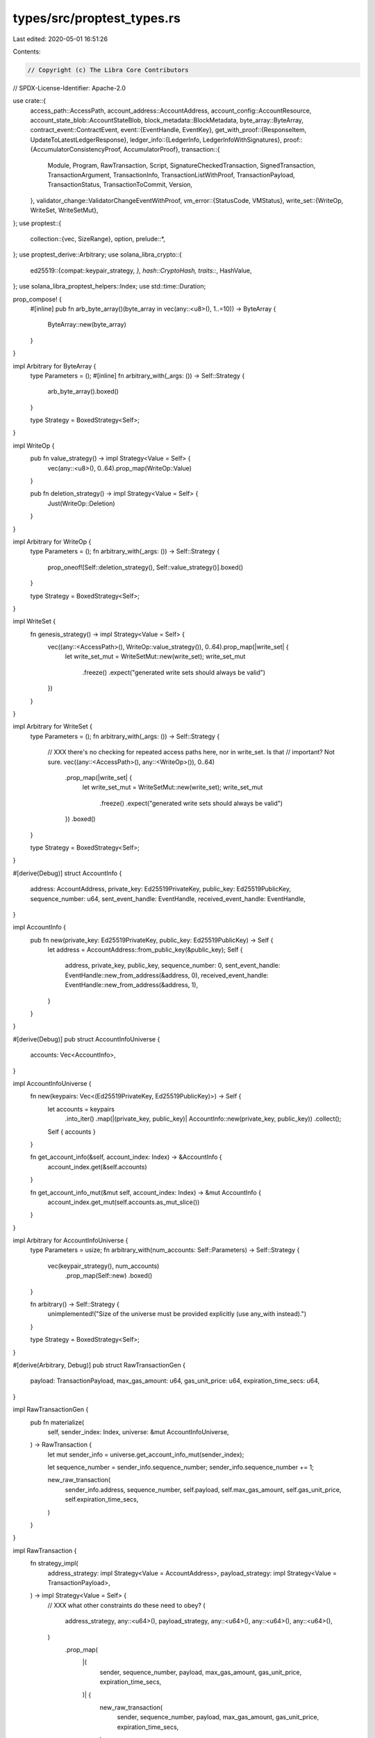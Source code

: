 types/src/proptest_types.rs
===========================

Last edited: 2020-05-01 16:51:26

Contents:

.. code-block:: rs

    // Copyright (c) The Libra Core Contributors
// SPDX-License-Identifier: Apache-2.0

use crate::{
    access_path::AccessPath,
    account_address::AccountAddress,
    account_config::AccountResource,
    account_state_blob::AccountStateBlob,
    block_metadata::BlockMetadata,
    byte_array::ByteArray,
    contract_event::ContractEvent,
    event::{EventHandle, EventKey},
    get_with_proof::{ResponseItem, UpdateToLatestLedgerResponse},
    ledger_info::{LedgerInfo, LedgerInfoWithSignatures},
    proof::{AccumulatorConsistencyProof, AccumulatorProof},
    transaction::{
        Module, Program, RawTransaction, Script, SignatureCheckedTransaction, SignedTransaction,
        TransactionArgument, TransactionInfo, TransactionListWithProof, TransactionPayload,
        TransactionStatus, TransactionToCommit, Version,
    },
    validator_change::ValidatorChangeEventWithProof,
    vm_error::{StatusCode, VMStatus},
    write_set::{WriteOp, WriteSet, WriteSetMut},
};
use proptest::{
    collection::{vec, SizeRange},
    option,
    prelude::*,
};
use proptest_derive::Arbitrary;
use solana_libra_crypto::{
    ed25519::{compat::keypair_strategy, *},
    hash::CryptoHash,
    traits::*,
    HashValue,
};
use solana_libra_proptest_helpers::Index;
use std::time::Duration;

prop_compose! {
    #[inline]
    pub fn arb_byte_array()(byte_array in vec(any::<u8>(), 1..=10)) -> ByteArray {
        ByteArray::new(byte_array)
    }
}

impl Arbitrary for ByteArray {
    type Parameters = ();
    #[inline]
    fn arbitrary_with(_args: ()) -> Self::Strategy {
        arb_byte_array().boxed()
    }

    type Strategy = BoxedStrategy<Self>;
}

impl WriteOp {
    pub fn value_strategy() -> impl Strategy<Value = Self> {
        vec(any::<u8>(), 0..64).prop_map(WriteOp::Value)
    }

    pub fn deletion_strategy() -> impl Strategy<Value = Self> {
        Just(WriteOp::Deletion)
    }
}

impl Arbitrary for WriteOp {
    type Parameters = ();
    fn arbitrary_with(_args: ()) -> Self::Strategy {
        prop_oneof![Self::deletion_strategy(), Self::value_strategy()].boxed()
    }

    type Strategy = BoxedStrategy<Self>;
}

impl WriteSet {
    fn genesis_strategy() -> impl Strategy<Value = Self> {
        vec((any::<AccessPath>(), WriteOp::value_strategy()), 0..64).prop_map(|write_set| {
            let write_set_mut = WriteSetMut::new(write_set);
            write_set_mut
                .freeze()
                .expect("generated write sets should always be valid")
        })
    }
}

impl Arbitrary for WriteSet {
    type Parameters = ();
    fn arbitrary_with(_args: ()) -> Self::Strategy {
        // XXX there's no checking for repeated access paths here, nor in write_set. Is that
        // important? Not sure.
        vec((any::<AccessPath>(), any::<WriteOp>()), 0..64)
            .prop_map(|write_set| {
                let write_set_mut = WriteSetMut::new(write_set);
                write_set_mut
                    .freeze()
                    .expect("generated write sets should always be valid")
            })
            .boxed()
    }

    type Strategy = BoxedStrategy<Self>;
}

#[derive(Debug)]
struct AccountInfo {
    address: AccountAddress,
    private_key: Ed25519PrivateKey,
    public_key: Ed25519PublicKey,
    sequence_number: u64,
    sent_event_handle: EventHandle,
    received_event_handle: EventHandle,
}

impl AccountInfo {
    pub fn new(private_key: Ed25519PrivateKey, public_key: Ed25519PublicKey) -> Self {
        let address = AccountAddress::from_public_key(&public_key);
        Self {
            address,
            private_key,
            public_key,
            sequence_number: 0,
            sent_event_handle: EventHandle::new_from_address(&address, 0),
            received_event_handle: EventHandle::new_from_address(&address, 1),
        }
    }
}

#[derive(Debug)]
pub struct AccountInfoUniverse {
    accounts: Vec<AccountInfo>,
}

impl AccountInfoUniverse {
    fn new(keypairs: Vec<(Ed25519PrivateKey, Ed25519PublicKey)>) -> Self {
        let accounts = keypairs
            .into_iter()
            .map(|(private_key, public_key)| AccountInfo::new(private_key, public_key))
            .collect();

        Self { accounts }
    }

    fn get_account_info(&self, account_index: Index) -> &AccountInfo {
        account_index.get(&self.accounts)
    }

    fn get_account_info_mut(&mut self, account_index: Index) -> &mut AccountInfo {
        account_index.get_mut(self.accounts.as_mut_slice())
    }
}

impl Arbitrary for AccountInfoUniverse {
    type Parameters = usize;
    fn arbitrary_with(num_accounts: Self::Parameters) -> Self::Strategy {
        vec(keypair_strategy(), num_accounts)
            .prop_map(Self::new)
            .boxed()
    }

    fn arbitrary() -> Self::Strategy {
        unimplemented!("Size of the universe must be provided explicitly (use any_with instead).")
    }

    type Strategy = BoxedStrategy<Self>;
}

#[derive(Arbitrary, Debug)]
pub struct RawTransactionGen {
    payload: TransactionPayload,
    max_gas_amount: u64,
    gas_unit_price: u64,
    expiration_time_secs: u64,
}

impl RawTransactionGen {
    pub fn materialize(
        self,
        sender_index: Index,
        universe: &mut AccountInfoUniverse,
    ) -> RawTransaction {
        let mut sender_info = universe.get_account_info_mut(sender_index);

        let sequence_number = sender_info.sequence_number;
        sender_info.sequence_number += 1;

        new_raw_transaction(
            sender_info.address,
            sequence_number,
            self.payload,
            self.max_gas_amount,
            self.gas_unit_price,
            self.expiration_time_secs,
        )
    }
}

impl RawTransaction {
    fn strategy_impl(
        address_strategy: impl Strategy<Value = AccountAddress>,
        payload_strategy: impl Strategy<Value = TransactionPayload>,
    ) -> impl Strategy<Value = Self> {
        // XXX what other constraints do these need to obey?
        (
            address_strategy,
            any::<u64>(),
            payload_strategy,
            any::<u64>(),
            any::<u64>(),
            any::<u64>(),
        )
            .prop_map(
                |(
                    sender,
                    sequence_number,
                    payload,
                    max_gas_amount,
                    gas_unit_price,
                    expiration_time_secs,
                )| {
                    new_raw_transaction(
                        sender,
                        sequence_number,
                        payload,
                        max_gas_amount,
                        gas_unit_price,
                        expiration_time_secs,
                    )
                },
            )
    }
}

fn new_raw_transaction(
    sender: AccountAddress,
    sequence_number: u64,
    payload: TransactionPayload,
    max_gas_amount: u64,
    gas_unit_price: u64,
    expiration_time_secs: u64,
) -> RawTransaction {
    match payload {
        TransactionPayload::Program(program) => RawTransaction::new(
            sender,
            sequence_number,
            TransactionPayload::Program(program),
            max_gas_amount,
            gas_unit_price,
            Duration::from_secs(expiration_time_secs),
        ),
        TransactionPayload::Module(module) => RawTransaction::new_module(
            sender,
            sequence_number,
            module,
            max_gas_amount,
            gas_unit_price,
            Duration::from_secs(expiration_time_secs),
        ),
        TransactionPayload::Script(script) => RawTransaction::new_script(
            sender,
            sequence_number,
            script,
            max_gas_amount,
            gas_unit_price,
            Duration::from_secs(expiration_time_secs),
        ),
        TransactionPayload::WriteSet(write_set) => {
            // It's a bit unfortunate that max_gas_amount etc is generated but
            // not used, but it isn't a huge deal.
            RawTransaction::new_write_set(sender, sequence_number, write_set)
        }
    }
}

impl Arbitrary for RawTransaction {
    type Parameters = ();
    fn arbitrary_with(_args: ()) -> Self::Strategy {
        Self::strategy_impl(any::<AccountAddress>(), any::<TransactionPayload>()).boxed()
    }

    type Strategy = BoxedStrategy<Self>;
}

impl SignatureCheckedTransaction {
    // This isn't an Arbitrary impl because this doesn't generate *any* possible SignedTransaction,
    // just one kind of them.
    pub fn program_strategy(
        keypair_strategy: impl Strategy<Value = (Ed25519PrivateKey, Ed25519PublicKey)>,
    ) -> impl Strategy<Value = Self> {
        Self::strategy_impl(keypair_strategy, TransactionPayload::program_strategy())
    }

    pub fn script_strategy(
        keypair_strategy: impl Strategy<Value = (Ed25519PrivateKey, Ed25519PublicKey)>,
    ) -> impl Strategy<Value = Self> {
        Self::strategy_impl(keypair_strategy, TransactionPayload::script_strategy())
    }

    pub fn module_strategy(
        keypair_strategy: impl Strategy<Value = (Ed25519PrivateKey, Ed25519PublicKey)>,
    ) -> impl Strategy<Value = Self> {
        Self::strategy_impl(keypair_strategy, TransactionPayload::module_strategy())
    }

    pub fn write_set_strategy(
        keypair_strategy: impl Strategy<Value = (Ed25519PrivateKey, Ed25519PublicKey)>,
    ) -> impl Strategy<Value = Self> {
        Self::strategy_impl(keypair_strategy, TransactionPayload::write_set_strategy())
    }

    pub fn genesis_strategy(
        keypair_strategy: impl Strategy<Value = (Ed25519PrivateKey, Ed25519PublicKey)>,
    ) -> impl Strategy<Value = Self> {
        Self::strategy_impl(keypair_strategy, TransactionPayload::genesis_strategy())
    }

    fn strategy_impl(
        keypair_strategy: impl Strategy<Value = (Ed25519PrivateKey, Ed25519PublicKey)>,
        payload_strategy: impl Strategy<Value = TransactionPayload>,
    ) -> impl Strategy<Value = Self> {
        (keypair_strategy, payload_strategy)
            .prop_flat_map(|(keypair, payload)| {
                let address = AccountAddress::from_public_key(&keypair.1);
                (
                    Just(keypair),
                    RawTransaction::strategy_impl(Just(address), Just(payload)),
                )
            })
            .prop_map(|((private_key, public_key), raw_txn)| {
                raw_txn
                    .sign(&private_key, public_key)
                    .expect("signing should always work")
            })
    }
}

#[derive(Arbitrary, Debug)]
pub struct SignatureCheckedTransactionGen {
    raw_transaction_gen: RawTransactionGen,
}

impl SignatureCheckedTransactionGen {
    pub fn materialize(
        self,
        sender_index: Index,
        universe: &mut AccountInfoUniverse,
    ) -> SignatureCheckedTransaction {
        let raw_txn = self.raw_transaction_gen.materialize(sender_index, universe);
        let account_info = universe.get_account_info(sender_index);
        raw_txn
            .sign(&account_info.private_key, account_info.public_key.clone())
            .expect("Signing raw transaction should work.")
    }
}

impl Arbitrary for SignatureCheckedTransaction {
    type Parameters = ();
    fn arbitrary_with(_args: ()) -> Self::Strategy {
        Self::strategy_impl(keypair_strategy(), any::<TransactionPayload>()).boxed()
    }

    type Strategy = BoxedStrategy<Self>;
}

/// This `Arbitrary` impl only generates valid signed transactions. TODO: maybe add invalid ones?
impl Arbitrary for SignedTransaction {
    type Parameters = ();
    fn arbitrary_with(_args: ()) -> Self::Strategy {
        any::<SignatureCheckedTransaction>()
            .prop_map(|txn| txn.into_inner())
            .boxed()
    }

    type Strategy = BoxedStrategy<Self>;
}

impl TransactionPayload {
    pub fn program_strategy() -> impl Strategy<Value = Self> {
        any::<Program>().prop_map(TransactionPayload::Program)
    }

    pub fn script_strategy() -> impl Strategy<Value = Self> {
        any::<Script>().prop_map(TransactionPayload::Script)
    }

    pub fn module_strategy() -> impl Strategy<Value = Self> {
        any::<Module>().prop_map(TransactionPayload::Module)
    }

    pub fn write_set_strategy() -> impl Strategy<Value = Self> {
        any::<WriteSet>().prop_map(TransactionPayload::WriteSet)
    }

    /// Similar to `write_set_strategy` except generates a valid write set for the genesis block.
    pub fn genesis_strategy() -> impl Strategy<Value = Self> {
        WriteSet::genesis_strategy().prop_map(TransactionPayload::WriteSet)
    }
}

/// The `Arbitrary` impl only generates validation statuses since the full enum is too large.
impl Arbitrary for StatusCode {
    type Parameters = ();
    type Strategy = BoxedStrategy<Self>;

    fn arbitrary_with(_args: ()) -> Self::Strategy {
        prop_oneof![
            Just(StatusCode::UNKNOWN_VALIDATION_STATUS),
            Just(StatusCode::INVALID_SIGNATURE),
            Just(StatusCode::INVALID_AUTH_KEY),
            Just(StatusCode::SEQUENCE_NUMBER_TOO_OLD),
            Just(StatusCode::SEQUENCE_NUMBER_TOO_NEW),
            Just(StatusCode::INSUFFICIENT_BALANCE_FOR_TRANSACTION_FEE),
            Just(StatusCode::TRANSACTION_EXPIRED),
            Just(StatusCode::SENDING_ACCOUNT_DOES_NOT_EXIST),
            Just(StatusCode::REJECTED_WRITE_SET),
            Just(StatusCode::INVALID_WRITE_SET),
            Just(StatusCode::EXCEEDED_MAX_TRANSACTION_SIZE),
            Just(StatusCode::UNKNOWN_SCRIPT),
            Just(StatusCode::UNKNOWN_MODULE),
            Just(StatusCode::MAX_GAS_UNITS_EXCEEDS_MAX_GAS_UNITS_BOUND),
            Just(StatusCode::MAX_GAS_UNITS_BELOW_MIN_TRANSACTION_GAS_UNITS),
            Just(StatusCode::GAS_UNIT_PRICE_BELOW_MIN_BOUND),
            Just(StatusCode::GAS_UNIT_PRICE_ABOVE_MAX_BOUND),
        ]
        .boxed()
    }
}

prop_compose! {
    fn arb_transaction_status()(vm_status in any::<VMStatus>()) -> TransactionStatus {
        vm_status.into()
    }
}

impl Arbitrary for TransactionStatus {
    type Parameters = ();
    fn arbitrary_with(_args: Self::Parameters) -> Self::Strategy {
        arb_transaction_status().boxed()
    }

    type Strategy = BoxedStrategy<Self>;
}

impl Arbitrary for TransactionPayload {
    type Parameters = ();
    fn arbitrary_with(_args: ()) -> Self::Strategy {
        // Most transactions in practice will be programs, but other parts of the system should
        // at least not choke on write set strategies so introduce them with decent probability.
        // The figures below are probability weights.
        prop_oneof![
            4 => Self::program_strategy(),
            4 => Self::script_strategy(),
            1 => Self::module_strategy(),
            1 => Self::write_set_strategy(),
        ]
        .boxed()
    }

    type Strategy = BoxedStrategy<Self>;
}

impl Arbitrary for Program {
    type Parameters = ();
    fn arbitrary_with(_args: ()) -> Self::Strategy {
        // XXX This should eventually be an actually valid program, maybe?
        // How should we generate random modules?
        // The vector sizes are picked out of thin air.
        (
            vec(any::<u8>(), 0..100),
            vec(any::<Vec<u8>>(), 0..100),
            vec(any::<TransactionArgument>(), 0..10),
        )
            .prop_map(|(code, modules, args)| Program::new(code, modules, args))
            .boxed()
    }

    type Strategy = BoxedStrategy<Self>;
}

impl Arbitrary for Script {
    type Parameters = ();
    type Strategy = BoxedStrategy<Self>;

    fn arbitrary_with(_args: ()) -> Self::Strategy {
        // XXX This should eventually be an actually valid program, maybe?
        // The vector sizes are picked out of thin air.
        (
            vec(any::<u8>(), 0..100),
            vec(any::<TransactionArgument>(), 0..10),
        )
            .prop_map(|(code, args)| Script::new(code, args))
            .boxed()
    }
}

impl Arbitrary for Module {
    type Parameters = ();
    type Strategy = BoxedStrategy<Self>;

    fn arbitrary_with(_args: ()) -> Self::Strategy {
        // XXX How should we generate random modules?
        // The vector sizes are picked out of thin air.
        vec(any::<u8>(), 0..100).prop_map(Module::new).boxed()
    }
}

impl Arbitrary for TransactionArgument {
    type Parameters = ();
    fn arbitrary_with(_args: ()) -> Self::Strategy {
        prop_oneof![
            any::<u64>().prop_map(TransactionArgument::U64),
            any::<AccountAddress>().prop_map(TransactionArgument::Address),
            any::<ByteArray>().prop_map(TransactionArgument::ByteArray),
            ".*".prop_map(TransactionArgument::String),
        ]
        .boxed()
    }

    type Strategy = BoxedStrategy<Self>;
}

prop_compose! {
    fn arb_validator_signature_for_hash(hash: HashValue)(
        hash in Just(hash),
        (private_key, public_key) in keypair_strategy(),
    ) -> (AccountAddress, Ed25519Signature) {
        let signature = private_key.sign_message(&hash);
        (AccountAddress::from_public_key(&public_key), signature)
    }
}

impl Arbitrary for LedgerInfoWithSignatures<Ed25519Signature> {
    type Parameters = SizeRange;
    fn arbitrary_with(num_validators_range: Self::Parameters) -> Self::Strategy {
        (any::<LedgerInfo>(), Just(num_validators_range))
            .prop_flat_map(|(ledger_info, num_validators_range)| {
                let hash = ledger_info.hash();
                (
                    Just(ledger_info),
                    prop::collection::vec(
                        arb_validator_signature_for_hash(hash),
                        num_validators_range,
                    ),
                )
            })
            .prop_map(|(ledger_info, signatures)| {
                LedgerInfoWithSignatures::new(ledger_info, signatures.into_iter().collect())
            })
            .boxed()
    }

    type Strategy = BoxedStrategy<Self>;
}

prop_compose! {
    fn arb_update_to_latest_ledger_response()(
        response_items in vec(any::<ResponseItem>(), 0..10),
        ledger_info_with_sigs in any::<LedgerInfoWithSignatures<Ed25519Signature>>(),
        validator_change_events in vec(any::<ValidatorChangeEventWithProof<Ed25519Signature>>(), 0..10),
        ledger_consistency_proof in any::<AccumulatorConsistencyProof>(),
    ) -> UpdateToLatestLedgerResponse<Ed25519Signature> {
        UpdateToLatestLedgerResponse::new(
            response_items,
            ledger_info_with_sigs,
            validator_change_events,
            ledger_consistency_proof,
        )
    }
}

impl Arbitrary for UpdateToLatestLedgerResponse<Ed25519Signature> {
    type Parameters = ();
    fn arbitrary_with(_args: Self::Parameters) -> Self::Strategy {
        arb_update_to_latest_ledger_response().boxed()
    }

    type Strategy = BoxedStrategy<Self>;
}

#[derive(Arbitrary, Debug)]
pub struct ContractEventGen {
    payload: Vec<u8>,
    use_sent_key: bool,
}

impl ContractEventGen {
    pub fn materialize(
        self,
        account_index: Index,
        universe: &mut AccountInfoUniverse,
    ) -> ContractEvent {
        let account_info = universe.get_account_info_mut(account_index);
        let event_handle = if self.use_sent_key {
            &mut account_info.sent_event_handle
        } else {
            &mut account_info.received_event_handle
        };
        let sequence_number = event_handle.count();
        *event_handle.count_mut() += 1;
        let event_key = event_handle.key();

        ContractEvent::new(*event_key, sequence_number, self.payload)
    }
}

#[derive(Arbitrary, Debug)]
struct AccountResourceGen {
    balance: u64,
    delegated_key_rotation_capability: bool,
    delegated_withdrawal_capability: bool,
}

impl AccountResourceGen {
    pub fn materialize(
        self,
        account_index: Index,
        universe: &AccountInfoUniverse,
    ) -> AccountResource {
        let account_info = universe.get_account_info(account_index);

        AccountResource::new(
            self.balance,
            account_info.sequence_number,
            ByteArray::new(account_info.public_key.to_bytes().to_vec()),
            self.delegated_key_rotation_capability,
            self.delegated_withdrawal_capability,
            account_info.sent_event_handle.clone(),
            account_info.received_event_handle.clone(),
        )
    }
}

#[derive(Arbitrary, Debug)]
struct AccountStateBlobGen {
    account_resource_gen: AccountResourceGen,
}

impl AccountStateBlobGen {
    pub fn materialize(
        self,
        account_index: Index,
        universe: &AccountInfoUniverse,
    ) -> AccountStateBlob {
        let account_resource = self
            .account_resource_gen
            .materialize(account_index, universe);
        AccountStateBlob::from(account_resource)
    }
}

impl ContractEvent {
    pub fn strategy_impl(
        event_key_strategy: impl Strategy<Value = EventKey>,
    ) -> impl Strategy<Value = Self> {
        (event_key_strategy, any::<u64>(), vec(any::<u8>(), 1..10)).prop_map(
            |(event_key, seq_num, event_data)| ContractEvent::new(event_key, seq_num, event_data),
        )
    }
}

impl EventHandle {
    pub fn strategy_impl(
        event_key_strategy: impl Strategy<Value = EventKey>,
    ) -> impl Strategy<Value = Self> {
        // We only generate small counters so that it won't overflow.
        (event_key_strategy, 0..std::u64::MAX / 2)
            .prop_map(|(event_key, counter)| EventHandle::new(event_key, counter))
    }
}

impl Arbitrary for EventHandle {
    type Parameters = ();
    type Strategy = BoxedStrategy<Self>;

    fn arbitrary_with(_args: Self::Parameters) -> Self::Strategy {
        EventHandle::strategy_impl(any::<EventKey>()).boxed()
    }
}

impl Arbitrary for ContractEvent {
    type Parameters = ();
    fn arbitrary_with(_args: Self::Parameters) -> Self::Strategy {
        ContractEvent::strategy_impl(any::<EventKey>()).boxed()
    }

    type Strategy = BoxedStrategy<Self>;
}

impl Arbitrary for TransactionToCommit {
    type Parameters = ();
    fn arbitrary_with(_args: Self::Parameters) -> Self::Strategy {
        (
            any_with::<AccountInfoUniverse>(1),
            any::<TransactionToCommitGen>(),
        )
            .prop_map(|(mut universe, gen)| gen.materialize(&mut universe))
            .boxed()
    }

    type Strategy = BoxedStrategy<Self>;
}

/// Represents information already determined for generating a `TransactionToCommit`, along with
/// to be determined information that needs to settle upon `materialize()`, for example a to be
/// determined account can be represented by an `Index` which will be materialized to an entry in
/// the `AccountInfoUniverse`.
///
/// See `TransactionToCommitGen::materialize()` and supporting types.
#[derive(Debug)]
pub struct TransactionToCommitGen {
    /// Transaction sender and the transaction itself.
    transaction_gen: (Index, SignatureCheckedTransactionGen),
    /// Events: account and event content.
    event_gens: Vec<(Index, ContractEventGen)>,
    /// State updates: account and the blob.
    /// N.B. the transaction sender and event owners must be updated to reflect information such as
    /// sequence numbers so that test data generated through this is more realistic and logical.
    account_state_gens: Vec<(Index, AccountStateBlobGen)>,
    /// Gas used.
    gas_used: u64,
    /// Transaction status
    major_status: StatusCode,
}

impl TransactionToCommitGen {
    /// Materialize considering current states in the universe.
    pub fn materialize(self, universe: &mut AccountInfoUniverse) -> TransactionToCommit {
        let (sender_index, txn_gen) = self.transaction_gen;
        let signed_txn = txn_gen.materialize(sender_index, universe).into_inner();

        let events = self
            .event_gens
            .into_iter()
            .map(|(index, event_gen)| event_gen.materialize(index, universe))
            .collect();
        // Account states must be materialized last, to reflect the latest account and event
        // sequence numbers.
        let account_states = self
            .account_state_gens
            .into_iter()
            .map(|(index, blob_gen)| {
                (
                    universe.get_account_info(index).address,
                    blob_gen.materialize(index, universe),
                )
            })
            .collect();

        TransactionToCommit::new(
            signed_txn,
            account_states,
            events,
            self.gas_used,
            self.major_status,
        )
    }
}

impl Arbitrary for TransactionToCommitGen {
    type Parameters = ();

    fn arbitrary_with(_args: Self::Parameters) -> Self::Strategy {
        (
            (
                any::<Index>(),
                any::<AccountStateBlobGen>(),
                any::<SignatureCheckedTransactionGen>(),
            ),
            vec(
                (
                    any::<Index>(),
                    any::<AccountStateBlobGen>(),
                    any::<ContractEventGen>(),
                ),
                0..=2,
            ),
            vec((any::<Index>(), any::<AccountStateBlobGen>()), 0..=1),
            any::<u64>(),
            any::<StatusCode>(),
        )
            .prop_map(
                |(sender, event_emitters, mut touched_accounts, gas_used, major_status)| {
                    // To reflect change of account/event sequence numbers, txn sender account and
                    // event emitter accounts must be updated.
                    let (sender_index, sender_blob_gen, txn_gen) = sender;
                    touched_accounts.push((sender_index, sender_blob_gen));

                    let mut event_gens = Vec::new();
                    for (index, blob_gen, event_gen) in event_emitters {
                        touched_accounts.push((index, blob_gen));
                        event_gens.push((index, event_gen));
                    }

                    Self {
                        transaction_gen: (sender_index, txn_gen),
                        event_gens,
                        account_state_gens: touched_accounts,
                        gas_used,
                        major_status,
                    }
                },
            )
            .boxed()
    }

    type Strategy = BoxedStrategy<Self>;
}

fn arb_transaction_list_with_proof() -> impl Strategy<Value = TransactionListWithProof> {
    vec(
        (
            any::<SignedTransaction>(),
            any::<TransactionInfo>(),
            vec(any::<ContractEvent>(), 0..10),
        ),
        0..10,
    )
    .prop_flat_map(|transaction_and_infos_and_events| {
        let transaction_and_infos: Vec<_> = transaction_and_infos_and_events
            .clone()
            .into_iter()
            .map(|(transaction, info, _event)| (transaction, info))
            .collect();
        let events: Vec<_> = transaction_and_infos_and_events
            .into_iter()
            .map(|(_transaction, _info, event)| event)
            .collect();

        (
            Just(transaction_and_infos),
            option::of(Just(events)),
            any::<Version>(),
            any::<AccumulatorProof>(),
            any::<AccumulatorProof>(),
        )
    })
    .prop_map(
        |(
            transaction_and_infos,
            events,
            first_txn_version,
            proof_of_first_txn,
            proof_of_last_txn,
        )| {
            match transaction_and_infos.len() {
                0 => TransactionListWithProof::new_empty(),
                1 => TransactionListWithProof::new(
                    transaction_and_infos,
                    events,
                    Some(first_txn_version),
                    Some(proof_of_first_txn),
                    None,
                ),
                _ => TransactionListWithProof::new(
                    transaction_and_infos,
                    events,
                    Some(first_txn_version),
                    Some(proof_of_first_txn),
                    Some(proof_of_last_txn),
                ),
            }
        },
    )
}

impl Arbitrary for TransactionListWithProof {
    type Parameters = ();
    fn arbitrary_with(_args: Self::Parameters) -> Self::Strategy {
        arb_transaction_list_with_proof().boxed()
    }

    type Strategy = BoxedStrategy<Self>;
}

impl Arbitrary for BlockMetadata {
    type Parameters = SizeRange;
    fn arbitrary_with(num_validators_range: Self::Parameters) -> Self::Strategy {
        let signature_strategy = (any::<HashValue>(), Just(num_validators_range)).prop_flat_map(
            |(hash, num_validators_range)| {
                prop::collection::vec(arb_validator_signature_for_hash(hash), num_validators_range)
            },
        );
        (
            any::<HashValue>(),
            any::<u64>(),
            signature_strategy,
            any::<AccountAddress>(),
        )
            .prop_map(|(id, timestamp, signatures, proposer)| {
                BlockMetadata::new(id, timestamp, signatures.into_iter().collect(), proposer)
            })
            .boxed()
    }

    type Strategy = BoxedStrategy<Self>;
}


